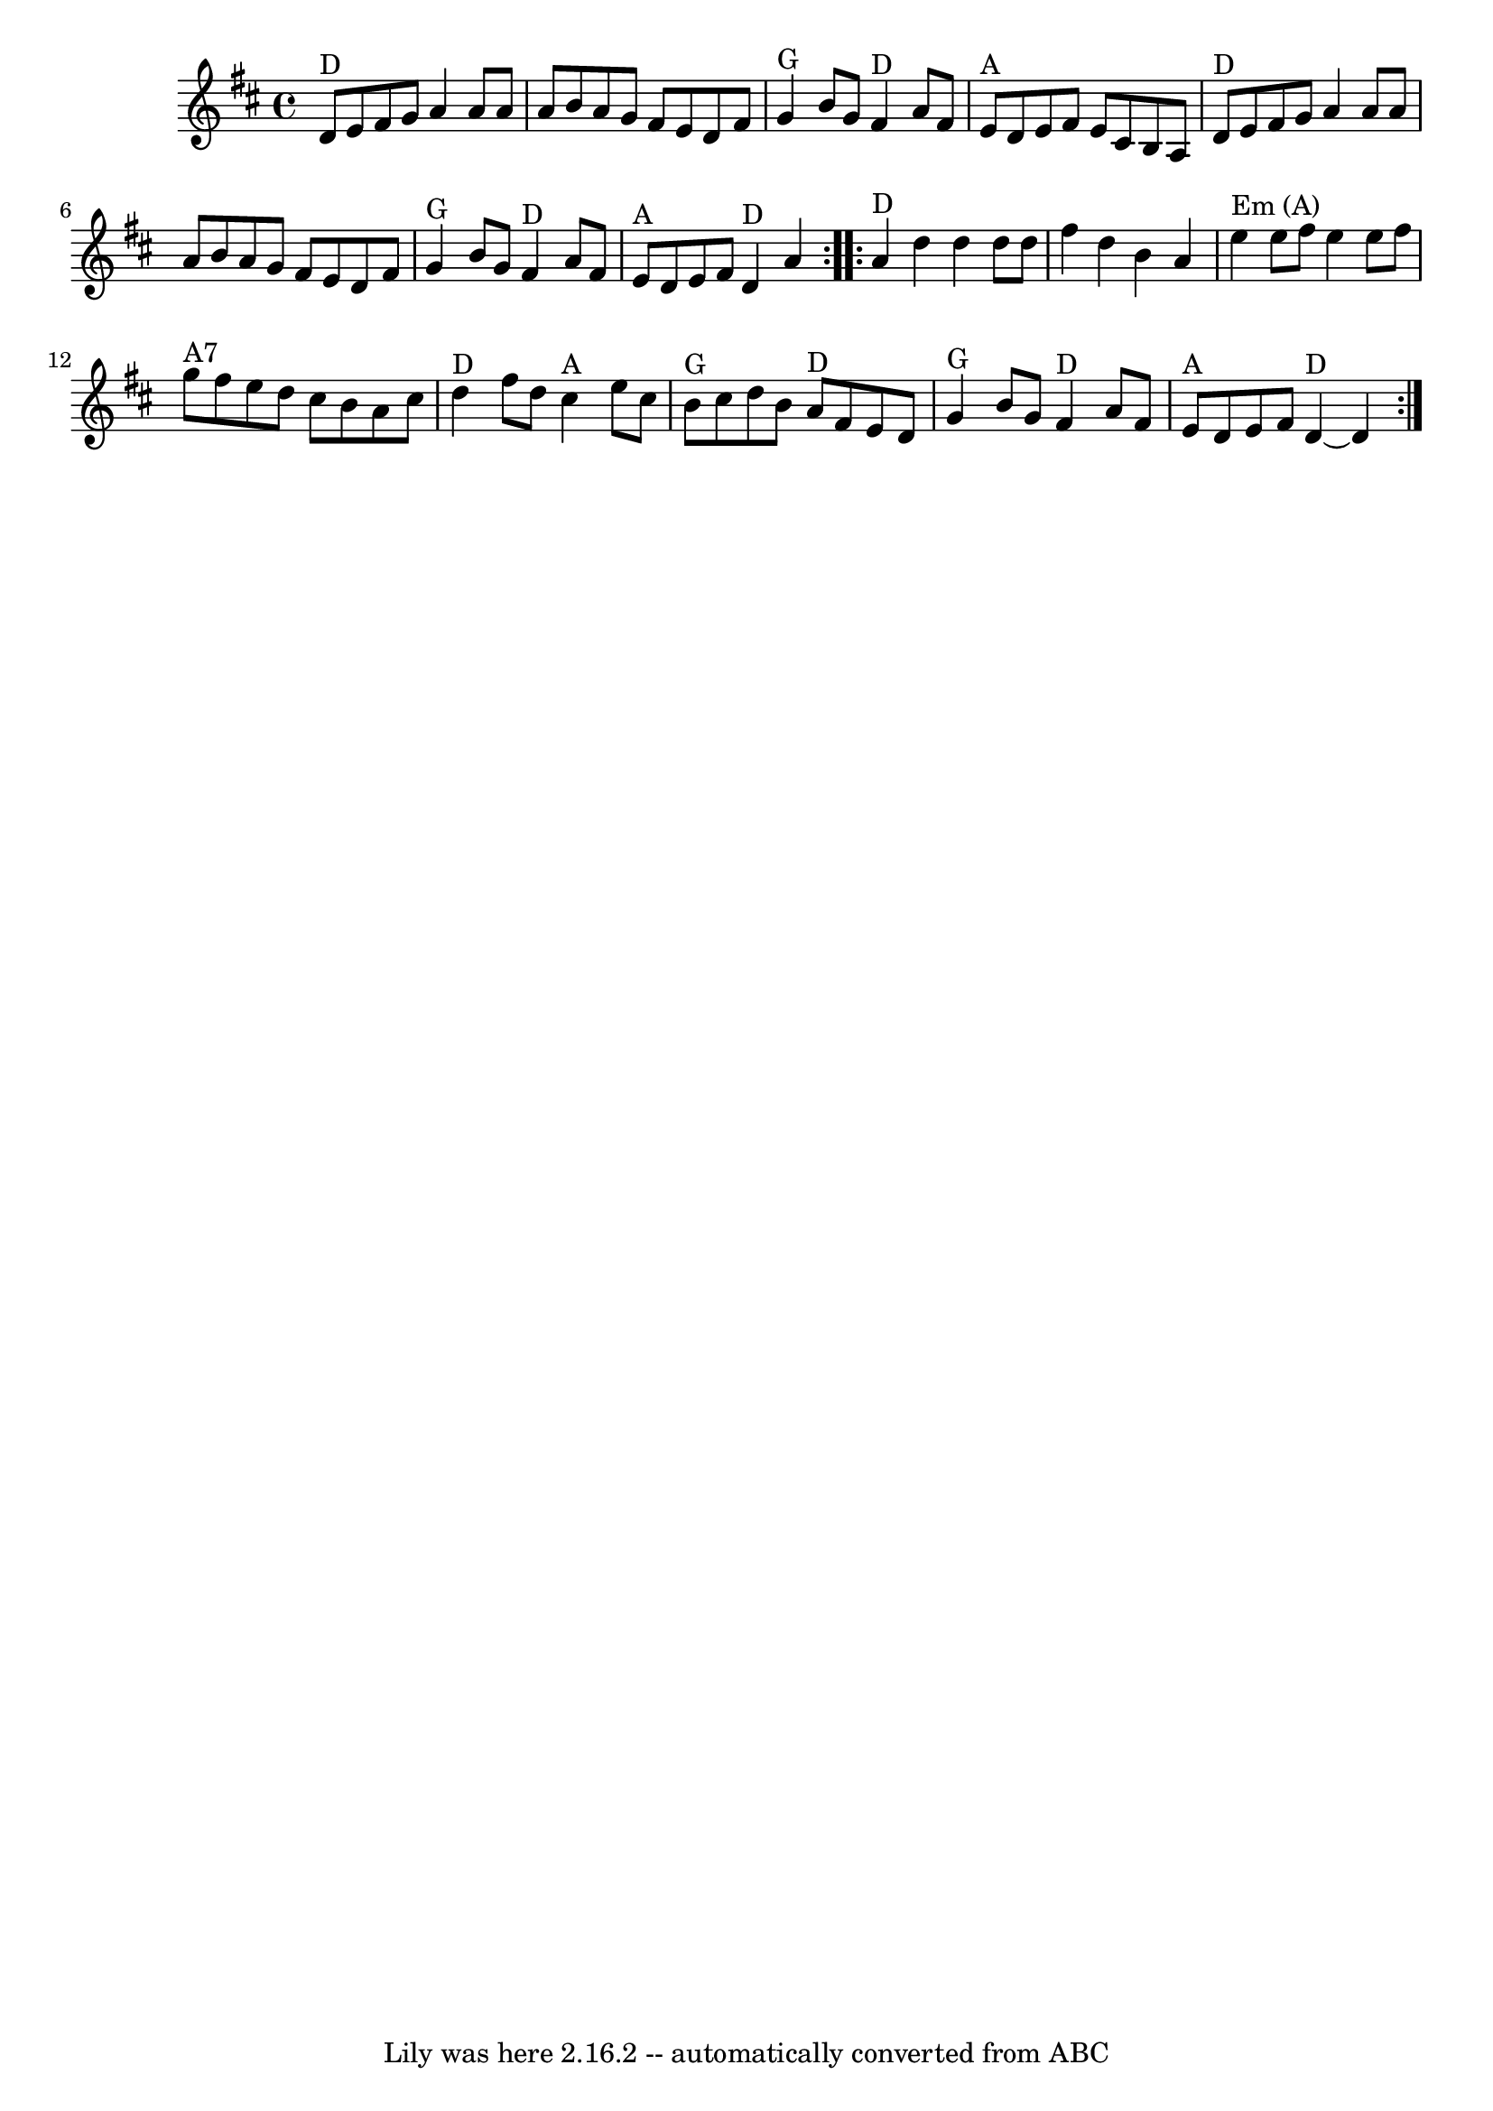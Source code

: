 \version "2.7.40"
\header {
	book = "Complete Tractor, p.210"
	footnotes = "\\\\The bluegrassers all play that E minor chord in measure 11, but most old time backup players just play A."
	tagline = "Lily was here 2.16.2 -- automatically converted from ABC"
}
voicedefault =  {
\set Score.defaultBarType = "empty"

% abc-2.1
 \time 4/4 \key d \major   \repeat volta 2 {     d'8 ^"D"   e'8    fis'8    g'8 
   a'4    a'8    a'8    \bar "|"   a'8    b'8    a'8    g'8    fis'8    e'8    
d'8    fis'8    \bar "|"     g'4 ^"G"   b'8    g'8      fis'4 ^"D"   a'8    
fis'8    \bar "|"     e'8 ^"A"   d'8    e'8    fis'8    e'8    cis'8    b8    
a8    \bar "|"       d'8 ^"D"   e'8    fis'8    g'8    a'4    a'8    a'8    
\bar "|"   a'8    b'8    a'8    g'8    fis'8    e'8    d'8    fis'8    \bar "|" 
    g'4 ^"G"   b'8    g'8      fis'4 ^"D"   a'8    fis'8    \bar "|"     e'8 
^"A"   d'8    e'8    fis'8      d'4 ^"D"   a'4    } \repeat volta 2 {       a'4 
^"D"   d''4    d''4    d''8    d''8    \bar "|"   fis''4    d''4    b'4    a'4  
  \bar "|"     e''4 ^"Em (A)"   e''8    fis''8    e''4    e''8    fis''8    
\bar "|"     g''8 ^"A7"   fis''8    e''8    d''8    cis''8    b'8    a'8    
cis''8    \bar "|"       d''4 ^"D"   fis''8    d''8      cis''4 ^"A"   e''8    
cis''8    \bar "|"     b'8 ^"G"   cis''8    d''8    b'8      a'8 ^"D"   fis'8   
 e'8    d'8    \bar "|"     g'4 ^"G"   b'8    g'8      fis'4 ^"D"   a'8    
fis'8    \bar "|"     e'8 ^"A"   d'8    e'8    fis'8      d'4 ^"D"  ~    d'4    
}   
}

\score{
    <<

	\context Staff="default"
	{
	    \voicedefault 
	}

    >>
	\layout {
	}
	\midi {}
}

